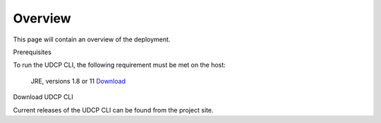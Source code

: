 Overview
========
This page will contain an overview of the deployment.

Prerequisites

To run the UDCP CLI, the following requirement must be met on the host:

    JRE, versions 1.8 or 11 `Download <http://www.oracle.com/technetwork/java/javase/downloads/index.html>`_


Download UDCP CLI

Current releases of the UDCP CLI can be found from the project site.
